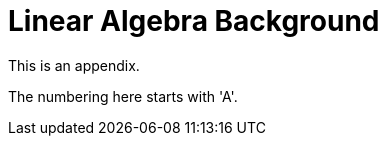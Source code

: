 = Linear Algebra Background

This is an appendix.

[#ex-appa]
====
The numbering here starts with 'A'.
====
